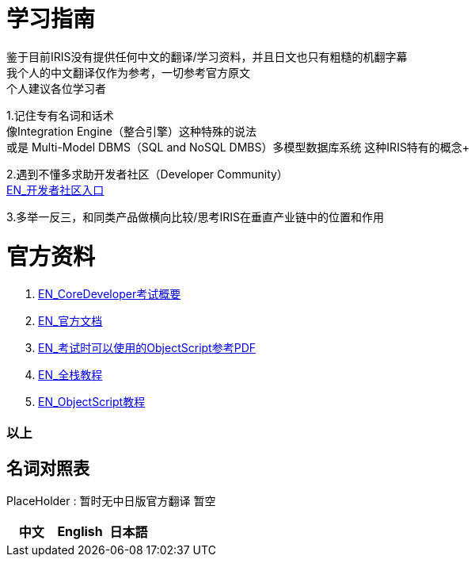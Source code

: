 
ifdef::env-github[]
:tip-caption: :bulb:
:note-caption: :information_source:
:important-caption: :heavy_exclamation_mark:
:caution-caption: :fire:
:warning-caption: :warning:
endif::[]
ifndef::imagesdir[:imagesdir: ../images]

= 学习指南

鉴于目前IRIS没有提供任何中文的翻译/学习资料，并且日文也只有粗糙的机翻字幕 +
我个人的中文翻译仅作为参考，一切参考官方原文 +
个人建议各位学习者 +

1.记住专有名词和话术 + 
像Integration Engine（整合引擎）这种特殊的说法 +
或是 Multi-Model DBMS（SQL and NoSQL DMBS）多模型数据库系统 这种IRIS特有的概念+

2.遇到不懂多求助开发者社区（Developer Community） +
https://community.intersystems.com/[EN_开发者社区入口] +

3.多举一反三，和同类产品做横向比较/思考IRIS在垂直产业链中的位置和作用 +

= 官方资料 +
1. https://www.intersystems.com/certifications/intersystems-iris-core-solutions-developer-specialist[EN_CoreDeveloper考试概要] +
2. https://docs.intersystems.com/[EN_官方文档] +
3. https://docs.intersystems.com/irislatest/csp/docbook/pdfs/pdfs/RCOS.pdf[EN_考试时可以使用的ObjectScript参考PDF] +
4. https://gettingstarted.intersystems.com/full-stack/[EN_全栈教程] +
5. https://docs.intersystems.com/irislatest/csp/docbook/DocBook.UI.Page.cls?KEY=TOS_Part01[EN_ObjectScript教程] +


=== 以上


== 名词对照表
PlaceHolder : 暂时无中日版官方翻译 暂空
[options="header,footer" cols="s,s,s"]
|=======================
|中文|English|日本語

|=======================


    

